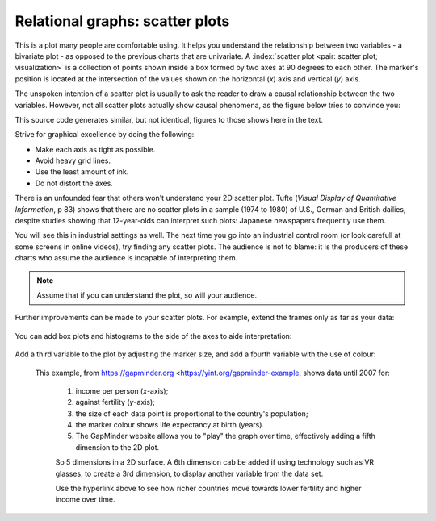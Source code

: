 
.. _visualization_scatter_plots:

Relational graphs: scatter plots
================================

.. youtube:: https://www.youtube.com/watch?v=JB8UP1JWNXQ&list=PLHUnYbefLmeOPRuT1sukKmRyOVd4WSxJE&index=3

This is a plot many people are comfortable using. It helps you understand the relationship between two variables - a bivariate plot - as opposed to the previous charts that are univariate. A :index:`scatter plot <pair: scatter plot; visualization>` is a collection of points shown inside a box formed by two axes at 90 degrees to each other. The marker's position is located at the intersection of the values shown on the horizontal (*x*) axis and vertical (*y*) axis.

The unspoken intention of a scatter plot is usually to ask the reader to draw a causal relationship between the two variables. However, not all scatter plots actually show causal phenomena, as the figure below tries to convince you:

.. image:: ../figures/visualization/scatterplot-figures.png

This source code generates similar, but not identical, figures to those shows here in the text.

.. dcl:: R

	# Plot of temperature vs vapour pressure
	data_file = 'https://openmv.net/file/distillation-tower.csv'
	distillation <- read.csv(data_file)

	plot(distillation$Temp9,
	     distillation$VapourPressure,
	     xlab="Temperature (F)",
	     ylab="Vapour pressure (kPa)")

	# Plot of white hairs vs BMD
	# Osteoporosis (fake) data: number of white
	# hairs per square inch vs bone mineral
	# density (measurement of osteoporosis)
	# if kg/m^3 (1500 kg/m3 is typical)
	N = 50
	white.hairs = round(rnorm(N,
	                    mean=500,
	                    sd=250))
	bone.mineral.density = -0.25 * white.hairs + 1550 + rnorm(N, mean=0, sd=25)

	plot(white.hairs, bone.mineral.density,
	     xlab = "Number of white hairs per square inch of scalp",
	     ylab = "Bone mineral density (kg/m^3) [measure of osteoporosis]")


Strive for graphical excellence by doing the following:

- Make each axis as tight as possible.
- Avoid heavy grid lines.
- Use the least amount of ink.
- Do not distort the axes.

There is an unfounded fear that others won't understand your 2D scatter plot. Tufte (*Visual Display of Quantitative Information*, p 83) shows that there are no scatter plots in a sample (1974 to 1980) of U.S., German and British dailies, despite studies showing that 12-year-olds can interpret such plots: Japanese newspapers frequently use them.

You will see this in industrial settings as well. The next time you go into an industrial control room (or look carefull at some screens in online videos), try finding any scatter plots. The audience is not to blame: it is the producers of these charts who assume the audience is incapable of interpreting them.

.. note::

	Assume that if you can understand the plot, so will your audience.


Further improvements can be made to your scatter plots. For example, extend the frames only as far as your data:

	.. image:: ../figures/visualization/scatterplot-figures-with-regression-lines.png
		:scale: 75

You can add box plots and histograms to the side of the axes to aide interpretation:

	.. image:: ../figures/visualization/scatterplot-with-histograms-updated.png
		:scale: 42
		:align: right
		:width: 900px
		:alt: fake width

Add a third variable to the plot by adjusting the marker size, and add a fourth variable with the use of colour:

    .. _reference_to_use_of_colour:

	.. image:: ../figures/visualization/scatterplot-with-2-extra-dimensions.png
		:width: 900px
		:align: center
		:scale: 60
		:alt: fake width


    This example, from https://gapminder.org <https://yint.org/gapminder-example, shows data until 2007 for:

		1. income per person (*x*-axis);
		2. against fertility (*y*-axis);
		3. the size of each data point is proportional to the country's population;
		4. the marker colour shows life expectancy at birth (years).
		5. The GapMinder website allows you to "play" the graph over time, effectively adding a fifth dimension to the 2D plot.

		So 5 dimensions in a 2D surface. A 6th dimension cab be added if using technology such as VR glasses, to create a 3rd dimension, to display another variable from the data set.

		Use the hyperlink above to see how richer countries move towards lower fertility and higher income over time.
